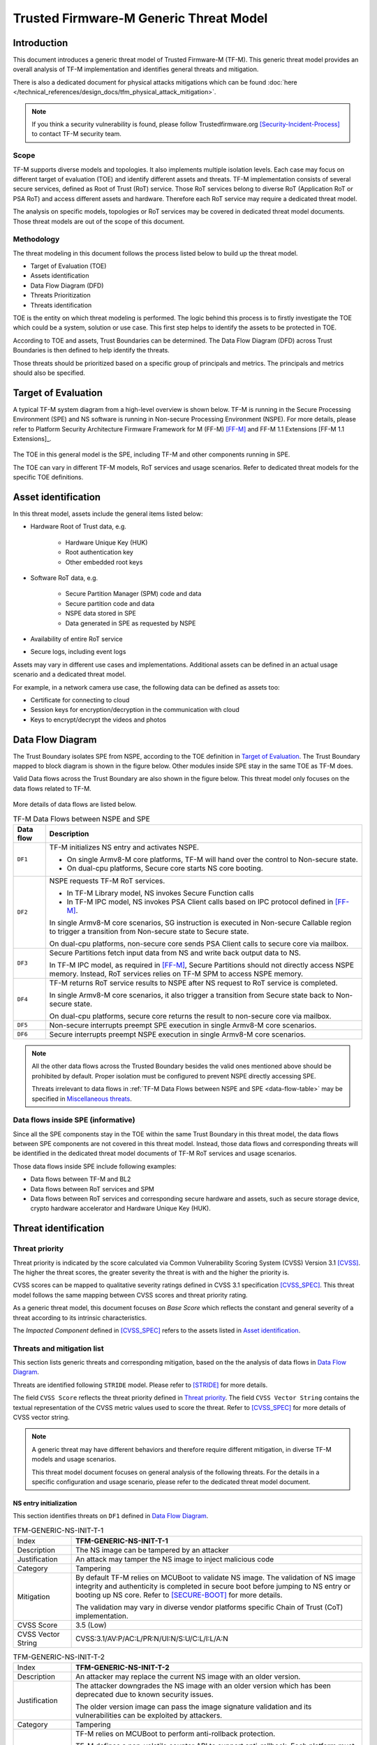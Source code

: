 #######################################
Trusted Firmware-M Generic Threat Model
#######################################

************
Introduction
************

This document introduces a generic threat model of Trusted Firmware-M (TF-M).
This generic threat model provides an overall analysis of TF-M implementation
and identifies general threats and mitigation.

There is also a dedicated document for physical attacks mitigations which can be found
:doc:`here </technical_references/design_docs/tfm_physical_attack_mitigation>`.

.. note::

  If you think a security vulnerability is found, please follow
  Trustedfirmware.org [Security-Incident-Process]_ to contact TF-M security
  team.

Scope
=====

TF-M supports diverse models and topologies. It also implements multiple
isolation levels. Each case may focus on different target of evaluation (TOE)
and identify different assets and threats.
TF-M implementation consists of several secure services, defined as
Root of Trust (RoT) service. Those RoT services belong to diverse RoT
(Application RoT or PSA RoT) and access different assets and hardware. Therefore
each RoT service may require a dedicated threat model.

The analysis on specific models, topologies or RoT services may be covered in
dedicated threat model documents. Those threat models are out of the scope of
this document.

Methodology
===========

The threat modeling in this document follows the process listed below to
build up the threat model.

- Target of Evaluation (TOE)
- Assets identification
- Data Flow Diagram (DFD)
- Threats Prioritization
- Threats identification

TOE is the entity on which threat modeling is performed. The logic behind this
process is to firstly investigate the TOE which could be a system, solution or
use case. This first step helps to identify the assets to be protected in TOE.

According to TOE and assets, Trust Boundaries can be determined. The Data Flow
Diagram (DFD) across Trust Boundaries is then defined to help identify the
threats.

Those threats should be prioritized based on a specific group of principals and
metrics. The principals and metrics should also be specified.

********************
Target of Evaluation
********************

A typical TF-M system diagram from a high-level overview is shown below. TF-M is
running in the Secure Processing Environment (SPE) and NS software is running in
Non-secure Processing Environment (NSPE). For more details, please refer to
Platform Security Architecture Firmware Framework for M (FF-M) [FF-M]_ and
FF-M 1.1 Extensions [FF-M 1.1 Extensions]_.

.. figure:: TF-M-block-diagram.png

The TOE in this general model is the SPE, including TF-M and other components
running in SPE.

The TOE can vary in different TF-M models, RoT services and usage scenarios.
Refer to dedicated threat models for the specific TOE definitions.

********************
Asset identification
********************

In this threat model, assets include the general items listed below:

- Hardware Root of Trust data, e.g.

    - Hardware Unique Key (HUK)
    - Root authentication key
    - Other embedded root keys

- Software RoT data, e.g.

    - Secure Partition Manager (SPM) code and data
    - Secure partition code and data
    - NSPE data stored in SPE
    - Data generated in SPE as requested by NSPE

- Availability of entire RoT service

- Secure logs, including event logs

Assets may vary in different use cases and implementations. Additional assets
can be defined in an actual usage scenario and a dedicated threat model.

For example, in a network camera use case, the following data can be defined as
assets too:

- Certificate for connecting to cloud
- Session keys for encryption/decryption in the communication with cloud
- Keys to encrypt/decrypt the videos and photos

*****************
Data Flow Diagram
*****************

The Trust Boundary isolates SPE from NSPE, according to the TOE definition in
`Target of Evaluation`_. The Trust Boundary mapped to block diagram is shown
in the figure below. Other modules inside SPE stay in the same TOE as TF-M does.

Valid Data flows across the Trust Boundary are also shown in the figure below.
This threat model only focuses on the data flows related to TF-M.

.. figure:: overall-DFD.png

More details of data flows are listed below.

.. _data-flow-table:

.. table:: TF-M Data Flows between NSPE and SPE

  +-----------+----------------------------------------------------------------+
  | Data flow | Description                                                    |
  +===========+================================================================+
  | ``DF1``   | TF-M initializes NS entry and activates NSPE.                  |
  |           |                                                                |
  |           | - On single Armv8-M core platforms, TF-M will hand over the    |
  |           |   control to Non-secure state.                                 |
  |           | - On dual-cpu platforms, Secure core starts NS core booting.   |
  +-----------+----------------------------------------------------------------+
  | ``DF2``   | NSPE requests TF-M RoT services.                               |
  |           |                                                                |
  |           | - In TF-M Library model, NS invokes Secure Function calls      |
  |           | - In TF-M IPC model, NS invokes PSA Client calls based on IPC  |
  |           |   protocol defined in [FF-M]_.                                 |
  |           |                                                                |
  |           | In single Armv8-M core scenarios, SG instruction is executed   |
  |           | in Non-secure Callable region to trigger a transition from     |
  |           | Non-secure state to Secure state.                              |
  |           |                                                                |
  |           | On dual-cpu platforms, non-secure core sends PSA Client calls  |
  |           | to secure core via mailbox.                                    |
  +-----------+----------------------------------------------------------------+
  | ``DF3``   | Secure Partitions fetch input data from NS and write back      |
  |           | output data to NS.                                             |
  |           |                                                                |
  |           | In TF-M IPC model, as required in [FF-M]_, Secure Partitions   |
  |           | should not directly access NSPE memory. Instead, RoT services  |
  |           | relies on TF-M SPM to access NSPE memory.                      |
  +-----------+----------------------------------------------------------------+
  | ``DF4``   | TF-M returns RoT service results to NSPE after NS request to   |
  |           | RoT service is completed.                                      |
  |           |                                                                |
  |           | In single Armv8-M core scenarios, it also trigger a transition |
  |           | from Secure state back to Non-secure state.                    |
  |           |                                                                |
  |           | On dual-cpu platforms, secure core returns the result to       |
  |           | non-secure core via mailbox.                                   |
  +-----------+----------------------------------------------------------------+
  | ``DF5``   | Non-secure interrupts preempt SPE execution in single Armv8-M  |
  |           | core scenarios.                                                |
  +-----------+----------------------------------------------------------------+
  | ``DF6``   | Secure interrupts preempt NSPE execution in single Armv8-M     |
  |           | core scenarios.                                                |
  +-----------+----------------------------------------------------------------+

.. note::

  All the other data flows across the Trusted Boundary besides the valid ones
  mentioned above should be prohibited by default.
  Proper isolation must be configured to prevent NSPE directly accessing SPE.

  Threats irrelevant to data flows in
  :ref:`TF-M Data Flows between NSPE and SPE <data-flow-table>` may be specified
  in `Miscellaneous threats`_.

Data flows inside SPE (informative)
===================================

Since all the SPE components stay in the TOE within the same Trust Boundary in
this threat model, the data flows between SPE components are not covered in this
threat model. Instead, those data flows and corresponding threats will be
identified in the dedicated threat model documents of TF-M RoT services and
usage scenarios.

Those data flows inside SPE include following examples:

- Data flows between TF-M and BL2
- Data flows between RoT services and SPM
- Data flows between RoT services and corresponding secure hardware and assets,
  such as secure storage device, crypto hardware accelerator and Hardware Unique
  Key (HUK).

*********************
Threat identification
*********************

Threat priority
===============

Threat priority is indicated by the score calculated via Common Vulnerability
Scoring System (CVSS) Version 3.1 [CVSS]_. The higher the threat scores, the
greater severity the threat is with and the higher the priority is.

CVSS scores can be mapped to qualitative severity ratings defined in CVSS 3.1
specification [CVSS_SPEC]_. This threat model follows the same mapping between
CVSS scores and threat priority rating.

As a generic threat model, this document focuses on *Base Score* which reflects
the constant and general severity of a threat according to its intrinsic
characteristics.

The *Impacted Component* defined in [CVSS_SPEC]_ refers to the assets listed in
`Asset identification`_.

Threats and mitigation list
===========================

This section lists generic threats and corresponding mitigation, based on the
the analysis of data flows in `Data Flow Diagram`_.

Threats are identified following ``STRIDE`` model. Please refer to [STRIDE]_ for
more details.

The field ``CVSS Score`` reflects the threat priority defined in
`Threat priority`_. The field ``CVSS Vector String`` contains the textual
representation of the CVSS metric values used to score the threat. Refer to
[CVSS_SPEC]_ for more details of CVSS vector string.

.. note::

  A generic threat may have different behaviors and therefore require different
  mitigation, in diverse TF-M models and usage scenarios.

  This threat model document focuses on general analysis of the following
  threats. For the details in a specific configuration and usage scenario,
  please refer to the dedicated threat model document.

NS entry initialization
-----------------------

This section identifies threats on ``DF1`` defined in `Data Flow Diagram`_.

.. table:: TFM-GENERIC-NS-INIT-T-1
  :widths: 10 50

  +---------------+------------------------------------------------------------+
  | Index         | **TFM-GENERIC-NS-INIT-T-1**                                |
  +---------------+------------------------------------------------------------+
  | Description   | The NS image can be tampered by an attacker                |
  +---------------+------------------------------------------------------------+
  | Justification | An attack may tamper the NS image to inject malicious code |
  +---------------+------------------------------------------------------------+
  | Category      | Tampering                                                  |
  +---------------+------------------------------------------------------------+
  | Mitigation    | By default TF-M relies on MCUBoot to validate NS image.    |
  |               | The validation of NS image integrity and authenticity is   |
  |               | completed in secure boot before jumping to NS entry or     |
  |               | booting up NS core.                                        |
  |               | Refer to [SECURE-BOOT]_ for more details.                  |
  |               |                                                            |
  |               | The validation may vary in diverse vendor platforms        |
  |               | specific Chain of Trust (CoT) implementation.              |
  +---------------+------------------------------------------------------------+
  | CVSS Score    | 3.5 (Low)                                                  |
  +---------------+------------------------------------------------------------+
  | CVSS Vector   | CVSS:3.1/AV:P/AC:L/PR:N/UI:N/S:U/C:L/I:L/A:N               |
  | String        |                                                            |
  +---------------+------------------------------------------------------------+

.. table:: TFM-GENERIC-NS-INIT-T-2
  :widths: 10 50

  +---------------+------------------------------------------------------------+
  | Index         | **TFM-GENERIC-NS-INIT-T-2**                                |
  +---------------+------------------------------------------------------------+
  | Description   | An attacker may replace the current NS image with an older |
  |               | version.                                                   |
  +---------------+------------------------------------------------------------+
  | Justification | The attacker downgrades the NS image with an older version |
  |               | which has been deprecated due to known security issues.    |
  |               |                                                            |
  |               | The older version image can pass the image signature       |
  |               | validation and its vulnerabilities can be exploited by     |
  |               | attackers.                                                 |
  +---------------+------------------------------------------------------------+
  | Category      | Tampering                                                  |
  +---------------+------------------------------------------------------------+
  | Mitigation    | TF-M relies on MCUBoot to perform anti-rollback            |
  |               | protection.                                                |
  |               |                                                            |
  |               | TF-M defines a non-volatile counter API to support         |
  |               | anti-rollback. Each platform must implement it using       |
  |               | specific trusted hardware non-volatile counters.           |
  |               | For more details, refer to [ROLLBACK-PROTECT]_.            |
  |               |                                                            |
  |               | The anti-rollback protection implementation can vary on    |
  |               | diverse platforms.                                         |
  +---------------+------------------------------------------------------------+
  | CVSS Score    | 3.5 (Low)                                                  |
  +---------------+------------------------------------------------------------+
  | CVSS Vector   | CVSS:3.1/AV:P/AC:L/PR:N/UI:N/S:U/C:L/I:L/A:N               |
  | String        |                                                            |
  +---------------+------------------------------------------------------------+

.. table:: TFM-GENERIC-NS-INIT-T-I-1
  :widths: 10 50

  +---------------+------------------------------------------------------------+
  | Index         | **TFM-GENERIC-NS-INIT-T-I-1**                              |
  +---------------+------------------------------------------------------------+
  | Description   | If SPE doesn't complete isolation configuration before     |
  |               | NSPE starts, NSPE can access secure regions which it is    |
  |               | disallowed to.                                             |
  +---------------+------------------------------------------------------------+
  | Justification | Secure data can be tampered or disclosed if NSPE is        |
  |               | activated and accesses secure regions before isolation     |
  |               | configuration is completed by SPE.                         |
  +---------------+------------------------------------------------------------+
  | Category      | Tampering/Information disclosure                           |
  +---------------+------------------------------------------------------------+
  | Mitigation    | SPE must complete and enable proper isolation to protect   |
  |               | secure regions from being accessed by NSPE, before jumping |
  |               | to NS entry or booting up NS core.                         |
  |               |                                                            |
  |               | TF-M executes isolation configuration at early stage of    |
  |               | secure initialization before NS initialization starts.     |
  |               |                                                            |
  |               | On dual-cpu platform, platform specific initialization     |
  |               | must halt NS core until isolation is completed, as defined |
  |               | in [DUAL-CPU-BOOT]_.                                       |
  |               |                                                            |
  |               | TF-M defines isolation configuration HALs for platform     |
  |               | implementation. The specific isolation configuration       |
  |               | depends on platform specific implementation.               |
  +---------------+------------------------------------------------------------+
  | CVSS Score    | 9.0 (Critical)                                             |
  +---------------+------------------------------------------------------------+
  | CVSS Vector   | CVSS:3.1/AV:L/AC:L/PR:N/UI:N/S:C/C:H/I:H/A:N               |
  | String        |                                                            |
  +---------------+------------------------------------------------------------+

.. table:: TFM-GENERIC-NS-INIT-T-I-2
  :widths: 10 50

  +---------------+------------------------------------------------------------+
  | Index         | **TFM-GENERIC-NS-INIT-T-I-2**                              |
  +---------------+------------------------------------------------------------+
  | Description   | If SPE doesn't complete isolation configuration before     |
  |               | NSPE starts, NSPE can control devices or peripherals which |
  |               | it is disallowed to.                                       |
  +---------------+------------------------------------------------------------+
  | Justification | On some platforms, devices and peripherals can be          |
  |               | configured as Secure state in runtime. If security status  |
  |               | configuration of those device and peripherals are not      |
  |               | properly completed before NSPE starts, NSPE can control    |
  |               | those device and peripherals and may be able to tamper     |
  |               | data or access secure data.                                |
  +---------------+------------------------------------------------------------+
  | Category      | Tampering/Information disclosure                           |
  +---------------+------------------------------------------------------------+
  | Mitigation    | SPE must complete and enable proper configuration and      |
  |               | isolation to protect critical devices and peripherals from |
  |               | being accessed by NSPE, before jumping to NS entry or      |
  |               | booting up NS core.                                        |
  |               |                                                            |
  |               | TF-M executes isolation configuration of devices and       |
  |               | peripherals at early stage of secure initialization before |
  |               | NS initialization starts.                                  |
  |               |                                                            |
  |               | The specific isolation configuration depends on platform   |
  |               | specific implementation.                                   |
  +---------------+------------------------------------------------------------+
  | CVSS Score    | 9.0 (Critical)                                             |
  +---------------+------------------------------------------------------------+
  | CVSS Vector   | CVSS:3.1/AV:L/AC:L/PR:N/UI:N/S:C/C:H/I:H/A:N               |
  | String        |                                                            |
  +---------------+------------------------------------------------------------+

.. table:: TFM-GENERIC-NS-INIT-I-2
  :widths: 10 50

  +---------------+------------------------------------------------------------+
  | Index         | **TFM-GENERIC-NS-INIT-I-2**                                |
  +---------------+------------------------------------------------------------+
  | Description   | If SPE leaves some SPE information in non-secure memory    |
  |               | or shared registers when NSPE starts, NSPE may access      |
  |               | those SPE information.                                     |
  +---------------+------------------------------------------------------------+
  | Justification | If NSPE can access those SPE information from shared       |
  |               | registers or non-secure memory, secure information may be  |
  |               | disclosed.                                                 |
  +---------------+------------------------------------------------------------+
  | Category      | Information disclosure                                     |
  +---------------+------------------------------------------------------------+
  | Mitigation    | SPE must clean up the secure information from shared       |
  |               | registers before NS starts.                                |
  |               |                                                            |
  |               | TF-M invalidates registers not banked before handing over  |
  |               | the system to NSPE on single Armv8-M platform.             |
  |               |                                                            |
  |               | On dual-cpu platforms, shared registers are implementation |
  |               | defined, such as Inter-Processor Communication registers.  |
  |               | Dual-cpu platforms must not store any data which may       |
  |               | disclose secure information in the shared registers.       |
  |               |                                                            |
  |               | SPE must avoid storing SPE information in non-secure       |
  |               | memory.                                                    |
  +---------------+------------------------------------------------------------+
  | CVSS Score    | 4.3 (Medium)                                               |
  +---------------+------------------------------------------------------------+
  | CVSS Vector   | CVSS:3.1/AV:L/AC:L/PR:N/UI:N/S:C/C:L/I:N/A:N               |
  | String        |                                                            |
  +---------------+------------------------------------------------------------+

.. table:: TFM-GENERIC-NS-INIT-D-1
  :widths: 10 50

  +---------------+------------------------------------------------------------+
  | Index         | **TFM-GENERIC-NS-INIT-D-1**                                |
  +---------------+------------------------------------------------------------+
  | Description   | An attacker may block NS to boot up                        |
  +---------------+------------------------------------------------------------+
  | Justification | An attacker may block NS to boot up, such as by corrupting |
  |               | NS image, to stop the whole system from performing normal  |
  |               | functionalities.                                           |
  +---------------+------------------------------------------------------------+
  | Category      | Denial of service                                          |
  +---------------+------------------------------------------------------------+
  | Mitigation    | No SPE information will be disclosed and TF-M won't be     |
  |               | directly impacted.                                         |
  |               |                                                            |
  |               | It relies on NSPE and platform specific implementation to  |
  |               | mitigate this threat. It is out of scope of this threat    |
  |               | model.                                                     |
  +---------------+------------------------------------------------------------+
  | CVSS Score    | 4.0 (Medium)                                               |
  +---------------+------------------------------------------------------------+
  | CVSS Vector   | CVSS:3.1/AV:L/AC:L/PR:N/UI:N/S:U/C:N/I:N/A:L               |
  | String        |                                                            |
  +---------------+------------------------------------------------------------+

NSPE requests TF-M secure service
---------------------------------

This section identifies threats on ``DF2`` defined in `Data Flow Diagram`_.

.. table:: TFM-GENERIC-REQUEST-SERVICE-S-1
  :widths: 10 50

  +---------------+------------------------------------------------------------+
  | Index         | **TFM-GENERIC-REQUEST-SERVICE-S-1**                        |
  +---------------+------------------------------------------------------------+
  | Description   | A malicious NS application may pretend as a secure client  |
  |               | to access secure data which NSPE must not directly access. |
  +---------------+------------------------------------------------------------+
  | Justification | [FF-M]_ defines ``Client ID`` to distinguish clients which |
  |               | request RoT services. Secure clients are assigned with     |
  |               | positive IDs and non-secure clients are assigned with      |
  |               | negative ones.                                             |
  |               |                                                            |
  |               | A malicious NS application may provide a positive          |
  |               | ``Client ID`` to pretend as a secure client to access      |
  |               | secure data.                                               |
  +---------------+------------------------------------------------------------+
  | Category      | Spoofing                                                   |
  +---------------+------------------------------------------------------------+
  | Mitigation    | TF-M checks the ``Client ID`` from NSPE. If the NS         |
  |               | ``Client ID`` is not a valid one, TF-M will report this as |
  |               | a security error.                                          |
  +---------------+------------------------------------------------------------+
  | CVSS Score    | 8.4 (High)                                                 |
  +---------------+------------------------------------------------------------+
  | CVSS Vector   | CVSS:3.1/AV:L/AC:L/PR:L/UI:N/S:C/C:H/I:H/A:N               |
  | String        |                                                            |
  +---------------+------------------------------------------------------------+

.. table:: TFM-GENERIC-REQUEST-SERVICE-T-1
  :widths: 10 50

  +---------------+------------------------------------------------------------+
  | Index         | **TFM-GENERIC-REQUEST-SERVICE-T-1**                        |
  +---------------+------------------------------------------------------------+
  | Description   | An attacker in NSPE may tamper the service request input   |
  |               | or output vectors between check and use                    |
  |               | (Time-Of-Check-to-Time-Of-Use (TOCTOU)).                   |
  +---------------+------------------------------------------------------------+
  | Justification | If SPE validates the content in input/output vectors       |
  |               | locally in NSPE memory, an attacker in NSPE can have a     |
  |               | chance to tamper the content after the validation          |
  |               | successfully passes. Then SPE will provide RoT service     |
  |               | according to the corrupted parameters and it may cause     |
  |               | further security issues.                                   |
  +---------------+------------------------------------------------------------+
  | Category      | Tampering                                                  |
  +---------------+------------------------------------------------------------+
  | Mitigation    | In TF-M implementation, the validation of NS input/output  |
  |               | vectors are only executed after those vectors are copied   |
  |               | from NSPE into SPE. It prevents an attack from NSPE to     |
  |               | tamper those parameters after validation in TF-M.          |
  +---------------+------------------------------------------------------------+
  | CVSS Score    | 7.8 (High)                                                 |
  +---------------+------------------------------------------------------------+
  | CVSS Vector   | CVSS:3.1/AV:L/AC:H/PR:N/UI:N/S:C/C:H/I:H/A:N               |
  | String        |                                                            |
  +---------------+------------------------------------------------------------+

.. table:: TFM-GENERIC-REQUEST-SERVICE-T-2
  :widths: 10 50

  +---------------+------------------------------------------------------------+
  | Index         | **TFM-GENERIC-REQUEST-SERVICE-T-2**                        |
  +---------------+------------------------------------------------------------+
  | Description   | A malicious NS application may request to tamper data      |
  |               | belonging to SPE.                                          |
  +---------------+------------------------------------------------------------+
  | Justification | A malicious NS application may request SPE RoT services to |
  |               | write malicious value to SPE data. The malicious NS        |
  |               | application may try to tamper SPE assets, such as keys, or |
  |               | modify configurations in SPE. The SPE data belongs to      |
  |               | components in SPE and must not be accessed by NSPE.        |
  +---------------+------------------------------------------------------------+
  | Category      | Tampering                                                  |
  +---------------+------------------------------------------------------------+
  | Mitigation    | TF-M executes memory access check to all the RoT service   |
  |               | requests. If a request doesn't have enough permission to   |
  |               | access the target memory region, TF-M will refuse this     |
  |               | request and assert a security error.                       |
  +---------------+------------------------------------------------------------+
  | CVSS Score    | 7.1 (High)                                                 |
  +---------------+------------------------------------------------------------+
  | CVSS Vector   | CVSS:3.1/AV:L/AC:L/PR:N/UI:N/S:C/C:N/I:H/A:N               |
  | String        |                                                            |
  +---------------+------------------------------------------------------------+

.. table:: TFM-GENERIC-REQUEST-SERVICE-R-1
  :widths: 10 50

  +---------------+------------------------------------------------------------+
  | Index         | **TFM-GENERIC-REQUEST-SERVICE-R-1**                        |
  +---------------+------------------------------------------------------------+
  | Description   | A NS application may repudiate that it has requested       |
  |               | services from a RoT service.                               |
  +---------------+------------------------------------------------------------+
  | Justification | A malicious NS application may call a RoT service to       |
  |               | access critical data in SPE, which it is disallowed to,    |
  |               | via a non-public vulnerability. It may refuse to admit     |
  |               | that it has accessed that data.                            |
  +---------------+------------------------------------------------------------+
  | Category      | Repudiation                                                |
  +---------------+------------------------------------------------------------+
  | Mitigation    | TF-M implements an event logging secure service to record  |
  |               | the critical events, such as the access to critical data.  |
  +---------------+------------------------------------------------------------+
  | CVSS Score    | 0.0 (None)                                                 |
  +---------------+------------------------------------------------------------+
  | CVSS Vector   | CVSS:3.1/AV:L/AC:L/PR:N/UI:N/S:C/C:N/I:N/A:N               |
  | String        |                                                            |
  +---------------+------------------------------------------------------------+

.. table:: TFM-GENERIC-REQUEST-SERVICE-I-1
  :widths: 10 50

  +---------------+------------------------------------------------------------+
  | Index         | **TFM-GENERIC-REQUEST-SERVICE-I-1**                        |
  +---------------+------------------------------------------------------------+
  | Description   | A malicious NS application may request to read data        |
  |               | belonging to SPE.                                          |
  +---------------+------------------------------------------------------------+
  | Justification | A malicious NS application may request SPE RoT services to |
  |               | copy SPE data to NS memory. The SPE data belongs to        |
  |               | components in SPE and must not be disclosed to NSPE, such  |
  |               | as root keys.                                              |
  +---------------+------------------------------------------------------------+
  | Category      | Information disclosure                                     |
  +---------------+------------------------------------------------------------+
  | Mitigation    | TF-M executes memory access check to all the RoT service   |
  |               | requests. If a request doesn't have enough permission to   |
  |               | access the target memory region, TF-M will refuse this     |
  |               | request and assert a security error.                       |
  +---------------+------------------------------------------------------------+
  | CVSS Score    | 7.1 (High)                                                 |
  +---------------+------------------------------------------------------------+
  | CVSS Vector   | CVSS:3.1/AV:L/AC:L/PR:N/UI:N/S:C/C:H/I:N/A:N               |
  | String        |                                                            |
  +---------------+------------------------------------------------------------+

.. table:: TFM-GENERIC-REQUEST-SERVICE-T-I-1
  :widths: 10 50

  +---------------+------------------------------------------------------------+
  | Index         | **TFM-GENERIC-REQUEST-SERVICE-T-I-1**                      |
  +---------------+------------------------------------------------------------+
  | Description   | A malicious NS application may request to control secure   |
  |               | device and peripherals, on which it doesn't have the       |
  |               | permission.                                                |
  +---------------+------------------------------------------------------------+
  | Justification | A malicious NS application may request RoT services to     |
  |               | control secure device and peripherals, on which it doesn't |
  |               | have the permission.                                       |
  +---------------+------------------------------------------------------------+
  | Category      | Tampering/Information disclose                             |
  +---------------+------------------------------------------------------------+
  | Mitigation    | TF-M performs client check to validate whether the client  |
  |               | has the permission to access the secure device and         |
  |               | peripherals.                                               |
  +---------------+------------------------------------------------------------+
  | CVSS Score    | 9.0 (Critical)                                             |
  +---------------+------------------------------------------------------------+
  | CVSS Vector   | CVSS:3.1/AV:L/AC:L/PR:N/UI:N/S:C/C:H/I:H/A:N               |
  | String        |                                                            |
  +---------------+------------------------------------------------------------+

.. table:: TFM-GENERIC-REQUEST-SERVICE-D-1
  :widths: 10 50

  +---------------+------------------------------------------------------------+
  | Index         | **TFM-GENERIC-REQUEST-SERVICE-D-1**                        |
  +---------------+------------------------------------------------------------+
  | Description   | A Malicious NS applications may frequently call secure     |
  |               | services to block secure service requests from other NS    |
  |               | applications.                                              |
  +---------------+------------------------------------------------------------+
  | Justification | TF-M runs on IoT devices with constrained resource. Even   |
  |               | though multiple outstanding NS PSA Client calls can be     |
  |               | supported in system, the number of NS PSA client calls     |
  |               | served by TF-M simultaneously are still limited.           |
  |               |                                                            |
  |               | Therefore, if a malicious NS application or multiple       |
  |               | malicious NS applications continue calling TF-M secure     |
  |               | services frequently, it may block other NS applications to |
  |               | request secure service from TF-M.                          |
  +---------------+------------------------------------------------------------+
  | Category      | Denial of service                                          |
  +---------------+------------------------------------------------------------+
  | Mitigation    | TF-M is unable to manage behavior of NS applications.      |
  |               | Assets are not disclosed and TF-M is neither directly      |
  |               | impacted in this threat.                                   |
  |               |                                                            |
  |               | It relies on NS OS to enhance scheduling policy and        |
  |               | prevent a single NS application to occupy entire CPU time. |
  |               | It is beyond the scope of this threat model.               |
  +---------------+------------------------------------------------------------+
  | CVSS Score    | 4.0 (Medium)                                               |
  +---------------+------------------------------------------------------------+
  | CVSS Vector   | CVSS:3.1/AV:L/AC:L/PR:N/UI:N/S:U/C:N/I:N/A:L               |
  | String        |                                                            |
  +---------------+------------------------------------------------------------+

.. table:: TFM-GENERIC-REQUEST-SERVICE-D-2
  :widths: 10 50

  +---------------+------------------------------------------------------------+
  | Index         | **TFM-GENERIC-REQUEST-SERVICE-D-2**                        |
  +---------------+------------------------------------------------------------+
  | Description   | A malicious NS application may provide invalid NS memory   |
  |               | addresses as the addresses of input and output data in RoT |
  |               | service requests.                                          |
  +---------------+------------------------------------------------------------+
  | Justification | SPE may be unable to achieve full knowledge of NS memory   |
  |               | mapping. SPE may fail to capture those invalid NS memory   |
  |               | addresses during memory access check since those invalid   |
  |               | addresses may not be included in isolation configuration.  |
  |               |                                                            |
  |               | In that case, SPE will access those invalid NS memory      |
  |               | addresses later to read or write data. It may trigger a    |
  |               | system error to crash the whole system immediately.        |
  |               |                                                            |
  |               | The malicious NS application may be blocked by NS MPU from |
  |               | directly accessing that invalid NS memory address. But it  |
  |               | may manipulate SPE to access that address instead.         |
  +---------------+------------------------------------------------------------+
  | Category      | Denial of service                                          |
  +---------------+------------------------------------------------------------+
  | Mitigation    | TF-M executes memory access check to the memory addresses  |
  |               | in all the NS requests.                                    |
  |               |                                                            |
  |               | On single Armv8-M core platforms, TF-M invokes ``TT``      |
  |               | instructions to execute memory address check. If a NS      |
  |               | memory area is not matched in any valid SAU or MPU region, |
  |               | it will be marked as invalid and any access permission is  |
  |               | disallowed. Therefore, SPM will reject any NS request      |
  |               | containing invalid NS memory addresses and reports it as   |
  |               | as a security error.                                       |
  |               |                                                            |
  |               | On dual-core platforms, TF-M implements a default memory   |
  |               | access check. If a NS memory area is not found in any      |
  |               | memory region configured for isolation, it will be marked  |
  |               | as invalid and therefore SPM will reject the corresponding |
  |               | NS request. It will be reported as a security error.       |
  |               |                                                            |
  |               | Dual-core platforms may implement platform specific memory |
  |               | check to replace the default one. It relies on platform    |
  |               | specific implementation to capture invalid memory address. |
  |               | It is out of the scope of this document.                   |
  +---------------+------------------------------------------------------------+
  | CVSS Score    | 3.2 (Low)                                                  |
  +---------------+------------------------------------------------------------+
  | CVSS Vector   | CVSS:3.1/AV:L/AC:H/PR:N/UI:N/S:C/C:N/I:N/A:L               |
  | String        |                                                            |
  +---------------+------------------------------------------------------------+

RoT services read and write NS data
-----------------------------------

This section identifies threats on ``DF3`` defined in `Data Flow Diagram`_.

In Library model, RoT services directly read and write NS memory to simplify
the implementation and decrease latency.

In TF-M IPC model, RoT services can either directly access NS memory or rely on
TF-M SPM to obtain NS input data and send response data back to NS memory.

.. _TFM-GENERIC-SECURE-SERVICE-RW-T-1:

.. table:: TFM-GENERIC-SECURE-SERVICE-RW-T-1
  :widths: 10 50

  +---------------+------------------------------------------------------------+
  | Index         | **TFM-GENERIC-SECURE-SERVICE-RW-T-1**                      |
  +---------------+------------------------------------------------------------+
  | Description   | An attacker may tamper NS input data while the RoT service |
  |               | is processing those data.                                  |
  +---------------+------------------------------------------------------------+
  | Justification | A RoT service may access NS input data multiple times      |
  |               | during its data processing. For example, it may validate   |
  |               | or authenticate the NS input data before it performs       |
  |               | further processing.                                        |
  |               |                                                            |
  |               | If the NS input data remains in NSPE memory during the RoT |
  |               | service execution, an attacker may tamper the NS input     |
  |               | data in NSPE memory after the validation passes.           |
  +---------------+------------------------------------------------------------+
  | Category      | Tampering                                                  |
  +---------------+------------------------------------------------------------+
  | Mitigation    | In TF-M IPC model, if RoT services request SPM to read and |
  |               | write NS data. TF-M SPM follows [FF-M]_ to copy the NS     |
  |               | input data into SPE memory region owned by the RoT         |
  |               | service, before the RoT service processes the data.        |
  |               | Therefore, the NS input data is protected during the RoT   |
  |               | service execution from being tampered.                     |
  |               |                                                            |
  |               | If RoT services can directly access NS memory and read NS  |
  |               | input data multiple times during data processing, it is    |
  |               | required to review and confirm the implementation of the   |
  |               | RoT service copies NS input data into SPE memory area      |
  |               | before it processes the data.                              |
  +---------------+------------------------------------------------------------+
  | CVSS Score    | 3.2 (Low)                                                  |
  +---------------+------------------------------------------------------------+
  | CVSS Vector   | CVSS:3.1/AV:L/AC:H/PR:N/UI:N/S:C/C:N/I:L/A:N               |
  | String        |                                                            |
  +---------------+------------------------------------------------------------+

.. _TFM-GENERIC-SECURE-SERVICE-RW-T-2:

.. table:: TFM-GENERIC-SECURE-SERVICE-RW-T-2
  :widths: 10 50

  +---------------+------------------------------------------------------------+
  | Index         | **TFM-GENERIC-SECURE-SERVICE-RW-T-2**                      |
  +---------------+------------------------------------------------------------+
  | Description   | A malicious NS application may embed secure memory         |
  |               | addresses into a structure in RoT service request input    |
  |               | vectors, to tamper secure memory which the NS application  |
  |               | must not access.                                           |
  +---------------+------------------------------------------------------------+
  | Justification | [FF-M]_ limits the total number of input/output vectors to |
  |               | 4. If a RoT service requires more input/output vectors, it |
  |               | may define a parameter structure which embeds multiple     |
  |               | input/output buffers addresses.                            |
  |               |                                                            |
  |               | However, as a potential security risk, a malicious NS      |
  |               | application can put secure memory addresses into a valid   |
  |               | parameter structure to bypass TF-M validation on those     |
  |               | memory addresses.                                          |
  |               |                                                            |
  |               | The parameter structure can pass TF-M memory access check  |
  |               | since itself is valid. However, if the RoT service parses  |
  |               | the structure and directly write malicious data from NSPE  |
  |               | to the secure memory addresses in parameter structure, the |
  |               | secure data will be tampered.                              |
  +---------------+------------------------------------------------------------+
  | Category      | Tampering                                                  |
  +---------------+------------------------------------------------------------+
  | Mitigation    | It should be avoided to embed memory addresses into a      |
  |               | single input/output vector. If more than 4 memory          |
  |               | addresses are required in a RoT service request, it is     |
  |               | recommended to split this request into two or multiple     |
  |               | service calls and therefore each service call requires no  |
  |               | more than 4 input/output vectors.                          |
  |               |                                                            |
  |               | In TF-M IPC model, if RoT services request SPM to read and |
  |               | write NS data. SPM will validate the target addresses and  |
  |               | can detect the invalid addresses to mitigate this threat.  |
  |               |                                                            |
  |               | If RoT services can directly access NS memory, it is       |
  |               | required to review and confirm the implementation of RoT   |
  |               | service request doesn't embed memory addresses.            |
  +---------------+------------------------------------------------------------+
  | CVSS Score    | 7.1 (High)                                                 |
  +---------------+------------------------------------------------------------+
  | CVSS Vector   | CVSS:3.1/AV:L/AC:L/PR:N/UI:N/S:C/C:N/I:H/A:N               |
  | String        |                                                            |
  +---------------+------------------------------------------------------------+

.. table:: TFM-GENERIC-SECURE-SERVICE-RW-I-1
  :widths: 10 50

  +---------------+------------------------------------------------------------+
  | Index         | **TFM-GENERIC-SECURE-SERVICE-RW-I-1**                      |
  +---------------+------------------------------------------------------------+
  | Description   | Similar to TFM-GENERIC-SECURE-SERVICE-RW-T-2_, a malicious |
  |               | NS application can embed secure memory addresses in a      |
  |               | parameter structure in RoT service request input vectors,  |
  |               | to read secure data which the NS application must not      |
  |               | access.                                                    |
  +---------------+------------------------------------------------------------+
  | Justification | Similar to the description in                              |
  |               | TFM-GENERIC-SECURE-SERVICE-RW-T-2_, the secure memory      |
  |               | addresses hidden in the RoT service input/output vector    |
  |               | structure may bypass TF-M validation. Without a proper     |
  |               | check, the RoT service may copy secure data to NSPE        |
  |               | according to the secure memory addresses in structure,     |
  |               | secure information can be disclosed.                       |
  +---------------+------------------------------------------------------------+
  | Category      | Information disclosure                                     |
  +---------------+------------------------------------------------------------+
  | Mitigation    | It should be avoided to embed memory addresses into a      |
  |               | single input/output vector. If more than 4 memory          |
  |               | addresses are required in a RoT service request, it is     |
  |               | recommended to split this request into two or multiple     |
  |               | service calls and therefore each service call requires no  |
  |               | more than 4 input/output vectors.                          |
  |               |                                                            |
  |               | In TF-M IPC model, if RoT services request SPM to read and |
  |               | write NS data. SPM will validate the target addresses and  |
  |               | can detect the invalid addresses to mitigate this threat.  |
  |               |                                                            |
  |               | If RoT services can directly access NS memory, it is       |
  |               | required to review and confirm the implementation of RoT   |
  |               | service request doesn't embed memory addresses.            |
  +---------------+------------------------------------------------------------+
  | CVSS Score    | 7.1 (High)                                                 |
  +---------------+------------------------------------------------------------+
  | CVSS Vector   | CVSS:3.1/AV:L/AC:L/PR:N/UI:N/S:C/C:H/I:N/A:N               |
  | String        |                                                            |
  +---------------+------------------------------------------------------------+

TF-M returns secure service result
----------------------------------

This section identifies threats on ``DF4`` defined in `Data Flow Diagram`_.

When RoT service completes the request from NSPE, TF-M returns the success or
failure error code to NS application.

In single Armv8-M core scenario, TF-M writes the return code value in the
general purpose register and returns to Non-secure state.

On dual-cpu platforms, TF-M writes the return code to NSPE mailbox message queue
via mailbox.

.. table:: TFM-GENERIC-RETURN-CODE-I-1
  :widths: 10 50

  +---------------+------------------------------------------------------------+
  | Index         | **TFM-GENERIC-RETURN-CODE-I-1**                            |
  +---------------+------------------------------------------------------------+
  | Description   | SPE may leave secure data in the registers not banked      |
  |               | after the SPE completes PSA Client calls and executes      |
  |               | ``BXNS`` to switch Armv8-M back to Non-secure state.       |
  +---------------+------------------------------------------------------------+
  | Justification | If SPE doesn't clean up the secure data in registers not   |
  |               | banked before switching into NSPE in Armv8-M core, NSPE    |
  |               | can read the SPE context from those registers.             |
  +---------------+------------------------------------------------------------+
  | Category      | Information disclosure                                     |
  +---------------+------------------------------------------------------------+
  | Mitigation    | In single Armv8-M core scenario, TF-M cleans general       |
  |               | purpose registers not banked before switching into NSPE to |
  |               | prevent NSPE probing secure context from the registers.    |
  |               |                                                            |
  |               | When FPU is enabled in TF-M, secure FP context belonging to|
  |               | a secure partition will be saved on this partition's stack |
  |               | and cleaned by hardware during context switching. Also TF-M|
  |               | cleans secure FP context in FP registers before switching  |
  |               | into NSPE to prevent NSPE from probing secure FP context.  |
  +---------------+------------------------------------------------------------+
  | CVSS Score    | 4.3 (Medium)                                               |
  +---------------+------------------------------------------------------------+
  | CVSS Vector   | CVSS:3.1/AV:L/AC:L/PR:N/UI:N/S:C/C:L/I:N/A:N               |
  | String        |                                                            |
  +---------------+------------------------------------------------------------+

NS interrupts preempts SPE execution
------------------------------------

This section identifies threats on ``DF5`` defined in `Data Flow Diagram`_.

.. table:: TFM-GENERIC-NS-INTERRUPT-I-1
  :widths: 10 50

  +---------------+------------------------------------------------------------+
  | Index         | **TFM-GENERIC-NS-INTERRUPT-I-1**                           |
  +---------------+------------------------------------------------------------+
  | Description   | Shared registers may contain secure data when NS           |
  |               | interrupts occur.                                          |
  +---------------+------------------------------------------------------------+
  | Justification | The secure data in shared registers should be cleaned up   |
  |               | before NSPE can access shared registers. Otherwise, secure |
  |               | data leakage may occur.                                    |
  +---------------+------------------------------------------------------------+
  | Category      | Information disclosure                                     |
  +---------------+------------------------------------------------------------+
  | Mitigation    | In single Armv8-M core scenario, Armv8-M architecture      |
  |               | automatically cleans up the registers not banked before    |
  |               | switching to Non-secure state while taking NS interrupts.  |
  |               |                                                            |
  |               | When FPU is enabled in TF-M, with setting of FPCCR_S.TS = 1|
  |               | besides secure FP context in FP caller registers, FP       |
  |               | context in FP callee registers will also be cleaned by     |
  |               | hardware automatically when NS interrupts occur, to prevent|
  |               | NSPE from probing secure FP context in FP registers. Refer |
  |               | to Armv8-M Architecture Reference Manual[ARM arm]_ for     |
  |               | details.                                                   |
  |               |                                                            |
  |               | On dual-cpu platforms, shared registers are implementation |
  |               | defined, such as Inter-Processor Communication registers.  |
  |               | Dual-cpu platforms must not store any data which may       |
  |               | disclose secure information in the shared registers.       |
  +---------------+------------------------------------------------------------+
  | CVSS Score    | 4.3 (Medium)                                               |
  +---------------+------------------------------------------------------------+
  | CVSS Vector   | CVSS:3.1/AV:L/AC:L/PR:N/UI:N/S:C/C:L/I:N/A:N               |
  | String        |                                                            |
  +---------------+------------------------------------------------------------+

.. table:: TFM-GENERIC-NS-INTERRUPT-D-1
  :widths: 10 50

  +---------------+------------------------------------------------------------+
  | Index         | **TFM-GENERIC-NS-INTERRUPT-D-1**                           |
  +---------------+------------------------------------------------------------+
  | Description   | An attacker may trigger spurious NS interrupts frequently  |
  |               | to block SPE execution.                                    |
  +---------------+------------------------------------------------------------+
  | Justification | In single Armv8-M core scenario, an attacker may inject a  |
  |               | malicious NS application or hijack a NS hardware to        |
  |               | frequently trigger spurious NS interrupts to keep          |
  |               | preempting SPE and block SPE to perform normal secure      |
  |               | execution.                                                 |
  +---------------+------------------------------------------------------------+
  | Category      | Denial of service                                          |
  +---------------+------------------------------------------------------------+
  | Mitigation    | It is out of scope of TF-M.                                |
  |               |                                                            |
  |               | Assets protected by TF-M won't be leaked. TF-M won't be    |
  |               | directly impacted.                                         |
  +---------------+------------------------------------------------------------+
  | CVSS Score    | 4.0 (Medium)                                               |
  +---------------+------------------------------------------------------------+
  | CVSS Vector   | CVSS:3.1/AV:L/AC:L/PR:N/UI:N/S:U/C:N/I:N/A:L               |
  | String        |                                                            |
  +---------------+------------------------------------------------------------+

Secure interrupts preempts NSPE execution
-----------------------------------------

This section identifies threats on ``DF6`` defined in `Data Flow Diagram`_.

.. table:: TFM-GENERIC-S-INTERRUPT-I-1
  :widths: 10 50

  +---------------+------------------------------------------------------------+
  | Index         | **TFM-GENERIC-S-INTERRUPT-I-1**                            |
  +---------------+------------------------------------------------------------+
  | Description   | Shared registers may contain secure data when Armv8-M core |
  |               | switches back to Non-secure state on Secure interrupt      |
  |               | return.                                                    |
  +---------------+------------------------------------------------------------+
  | Justification | Armv8-M architecture doesn't automatically clean up shared |
  |               | registers while returning to Non-secure state during       |
  |               | Secure interrupt return.                                   |
  |               |                                                            |
  |               | If SPE leaves critical data in the Armv8-M registers not   |
  |               | banked, NSPE can read secure context from those registers  |
  |               | and secure data leakage may occur.                         |
  +---------------+------------------------------------------------------------+
  | Category      | Information disclosure                                     |
  +---------------+------------------------------------------------------------+
  | Mitigation    | TF-M saves NPSE context in general purpose register R4~R11 |
  |               | into secure stack during secure interrupt entry.           |
  |               | After secure interrupt handling completes, TF-M unstacks   |
  |               | NSPE context from secure stack to overwrite secure context |
  |               | in R4~R11 before secure interrupt return.                  |
  |               |                                                            |
  |               | Armv8-M architecture will automatically unstack NSPE       |
  |               | context from non-secure stack to overwrite other registers |
  |               | not banked, such as R0~R3 and R12, during secure interrupt |
  |               | return, before NSPE software can access those registers.   |
  |               |                                                            |
  |               | When FPU is enabled in TF-M, with setting of               |
  |               | FPCCR_S.TS = 1 and FPCCR_S.CLRONRET = 1, besides secure FP |
  |               | context in FP caller registers, FP context in callee       |
  |               | registers will also be cleaned by hardware automatically   |
  |               | during S exception return, to prevent NSPE from probing    |
  |               | secure FP context in FP registers. Refer to Armv8-M        |
  |               | Architecture Reference Manual [ARM arm]_ for details.      |
  +---------------+------------------------------------------------------------+
  | CVSS Score    | 4.3 (Medium)                                               |
  +---------------+------------------------------------------------------------+
  | CVSS Vector   | CVSS:3.1/AV:L/AC:L/PR:N/UI:N/S:C/C:L/I:N/A:N               |
  | String        |                                                            |
  +---------------+------------------------------------------------------------+

Miscellaneous threats
---------------------

This section collects threats irrelevant to the valid TF-M data flows shown
above.

.. table:: TFM-GENERIC-STACK-SEAL
  :widths: 10 50

  +---------------+------------------------------------------------------------+
  | Index         | **TFM-GENERIC-STACK_SEAL**                                 |
  +---------------+------------------------------------------------------------+
  | Description   | Armv8-M processor Secure software Stack Sealing            |
  |               | vulnerability.                                             |
  +---------------+------------------------------------------------------------+
  | Justification | On Armv8-M based processors with TrustZone, if Secure      |
  |               | software does not properly manage the Secure stacks when   |
  |               | the stacks are created, or when performing non-standard    |
  |               | transitioning between states or modes, for example,        |
  |               | creating a fake exception return stack frame to            |
  |               | de-privilege an interrupt, it is possible for Non-secure   |
  |               | world software to manipulate the Secure Stacks, and        |
  |               | potentially influence Secure control flow.                 |
  |               |                                                            |
  |               | Refer to [STACK-SEAL]_ for details.                        |
  +---------------+------------------------------------------------------------+
  | Category      | Elevation of privilege                                     |
  +---------------+------------------------------------------------------------+
  | Mitigation    | TF-M has implemented common mitigation against stack seal  |
  |               | vulnerability.                                             |
  |               |                                                            |
  |               | Refer to [ADVISORY-TFMV-1]_ for details on analysis and    |
  |               | mitigation in TF-M.                                        |
  +---------------+------------------------------------------------------------+
  | CVSS Score    | 5.3 (Medium)                                               |
  +---------------+------------------------------------------------------------+
  | CVSS Vector   | CVSS:3.1/AV:L/AC:H/PR:L/UI:N/S:C/C:L/I:L/A:L               |
  | String        |                                                            |
  +---------------+------------------------------------------------------------+

.. table:: TFM-GENERIC-SVC-CALL-SP-FETCH
  :widths: 10 50

  +---------------+------------------------------------------------------------+
  | Index         | **TFM-GENERIC-SVC-CALL-SP-FETCH**                          |
  +---------------+------------------------------------------------------------+
  | Description   | Invoking Secure functions from handler mode may cause TF-M |
  |               | IPC model to behave unexpectedly.                          |
  +---------------+------------------------------------------------------------+
  | Justification | On Armv8-M based processors with TrustZone, if NSPE calls  |
  |               | a secure function via Secure Gateway (SG) from non-secure  |
  |               | Handler mode , TF-M selects secure process stack by        |
  |               | mistake for SVC handling.                                  |
  |               | It will most likely trigger a crash in secure world or     |
  |               | reset the whole system, with a very low likelihood of      |
  |               | overwriting some memory contents.                          |
  +---------------+------------------------------------------------------------+
  | Category      | Denial of service/Tampering                                |
  +---------------+------------------------------------------------------------+
  | Mitigation    | TF-M has enhanced implementation to mitigate this          |
  |               | vulnerability.                                             |
  |               |                                                            |
  |               | Refer to [ADVISORY-TFMV-2]_ for details on analysis and    |
  |               | mitigation in TF-M.                                        |
  +---------------+------------------------------------------------------------+
  | CVSS Score    | 4.5 (Medium)                                               |
  +---------------+------------------------------------------------------------+
  | CVSS Vector   | CVSS:3.1/AV:L/AC:H/PR:N/UI:N/S:C/C:N/I:L/A:L               |
  | String        |                                                            |
  +---------------+------------------------------------------------------------+

.. table:: VLLDM instruction security vulnerability
  :widths: 10 50

  +---------------+------------------------------------------------------------+
  | Index         | **TFM-GENERIC-FP-VLLDM**                                   |
  +---------------+------------------------------------------------------------+
  | Description   | Secure data in FP registers may be disclosed to NSPE when  |
  |               | VLLDM instruction is abandoned due to an exception mid-way.|
  +---------------+------------------------------------------------------------+
  | Justification | Refer to [VLLDM Vulnerability]_ for details.               |
  +---------------+------------------------------------------------------------+
  | Category      | Tampering/Information disclosure                           |
  +---------------+------------------------------------------------------------+
  | Mitigation    | In current TF-M implementation, when FPU is enabled in SPE,|
  |               | TF-M configures NSACR to disable NSPE to access FPU.       |
  |               | Therefore, secure data in FP registers is protected from   |
  |               | NSPE.                                                      |
  |               |                                                            |
  |               | Refer to [VLLDM Vulnerability]_, for details on analysis   |
  |               | and mitigation.                                            |
  +---------------+------------------------------------------------------------+
  | CVSS Score    | 3.4 (Low)                                                  |
  +---------------+------------------------------------------------------------+
  | CVSS Vector   | CVSS:3.1/AV:L/AC:L/PR:H/UI:N/S:U/C:L/I:L/A:N               |
  | String        |                                                            |
  +---------------+------------------------------------------------------------+

***************
Version control
***************

.. table:: Version control

  +---------+--------------------------------------------------+---------------+
  | Version | Description                                      | TF-M version  |
  +=========+==================================================+===============+
  | v0.1    | Initial draft                                    | TF-M v1.1     |
  +---------+--------------------------------------------------+---------------+
  | v1.0    | First version                                    | TF-M v1.2.0   |
  +---------+--------------------------------------------------+---------------+
  | v1.1    | Update version                                   | TF-M v1.5.0   |
  +---------+--------------------------------------------------+---------------+
  | v1.2    | Update details to align FP support in NSPE.      | TF-M v1.5.0   |
  +---------+--------------------------------------------------+---------------+

*********
Reference
*********

.. [Security-Incident-Process] `Security Incident Process <https://developer.trustedfirmware.org/w/collaboration/security_center/reporting/>`_

.. [FF-M] `Arm® Platform Security Architecture Firmware Framework 1.0 <https://developer.arm.com/-/media/Files/pdf/PlatformSecurityArchitecture/Architect/DEN0063-PSA_Firmware_Framework-1.0.0-2.pdf?revision=2d1429fa-4b5b-461a-a60e-4ef3d8f7f4b4>`_

.. [FF-M 1.1 Extensions] `Arm® Firmware Framework for M 1.1 Extensions <https://documentation-service.arm.com/static/600067c09b9c2d1bb22cd1c5?token=>`_

.. [DUAL-CPU-BOOT] :doc:`Booting a dual core system </technical_references/design_docs/dual-cpu/booting_a_dual_core_system>`

.. [CVSS] `Common Vulnerability Scoring System Version 3.1 Calculator <https://www.first.org/cvss/calculator/3.1>`_

.. [CVSS_SPEC] `CVSS v3.1 Specification Document <https://www.first.org/cvss/v3-1/cvss-v31-specification_r1.pdf>`_

.. [STRIDE] `The STRIDE Threat Model <https://docs.microsoft.com/en-us/previous-versions/commerce-server/ee823878(v=cs.20)?redirectedfrom=MSDN>`_

.. [SECURE-BOOT] :doc:`Secure boot </technical_references/design_docs/tfm_secure_boot>`

.. [ROLLBACK-PROTECT] :doc:`Rollback protection in TF-M secure boot </technical_references/design_docs/secure_boot_rollback_protection>`

.. [ARM arm] `Armv8-M Architecture Reference Manual <https://developer.arm.com/documentation/ddi0553/latest>`_

.. [STACK-SEAL] `Armv8-M processor Secure software Stack Sealing vulnerability <https://developer.arm.com/support/arm-security-updates/armv8-m-stack-sealing>`_

.. [ADVISORY-TFMV-1] :doc:`Advisory TFMV-1 </security/security_advisories/stack_seal_vulnerability>`

.. [ADVISORY-TFMV-2] :doc:`Advisory TFMV-2 </security/security_advisories/svc_caller_sp_fetching_vulnerability>`

.. [VLLDM Vulnerability] : `VLLDM instruction Security Vulnerability <https://developer.arm.com/support/arm-security-updates/vlldm-instruction-security-vulnerability>`_

--------------------

*Copyright (c) 2020-2022 Arm Limited. All Rights Reserved.*
